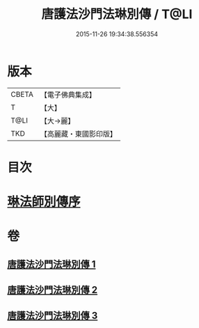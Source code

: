 #+TITLE: 唐護法沙門法琳別傳 / T@LI
#+DATE: 2015-11-26 19:34:38.556354
* 版本
 |     CBETA|【電子佛典集成】|
 |         T|【大】     |
 |      T@LI|【大→麗】   |
 |       TKD|【高麗藏・東國影印版】|

* 目次
* [[file:KR6r0041_001.txt::001-0198a6][琳法師別傳序]]
* 卷
** [[file:KR6r0041_001.txt][唐護法沙門法琳別傳 1]]
** [[file:KR6r0041_002.txt][唐護法沙門法琳別傳 2]]
** [[file:KR6r0041_003.txt][唐護法沙門法琳別傳 3]]
